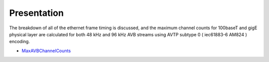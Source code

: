 .. link: 
.. description: Presentation on the Maximum AVB Channel Counts 
.. category: presentations
.. date: 2013/12/02 13:42:01
.. title: Maximum AVB Channel Counts
.. slug: maxium-avb-channel-counts
.. tags: AVTP, bandwidth


Presentation
------------

The breakdown of all of the ethernet frame timing is discussed, and the maximum channel counts for 100baseT and gigE physical layer are calculated for both 48 kHz and 96 kHz AVB streams using AVTP subtype 0 ( iec61883-6 AM824 ) encoding.

* `MaxAVBChannelCounts </files/presentation/MaxAVBChannelCount-Dec02-2013/>`_ 



